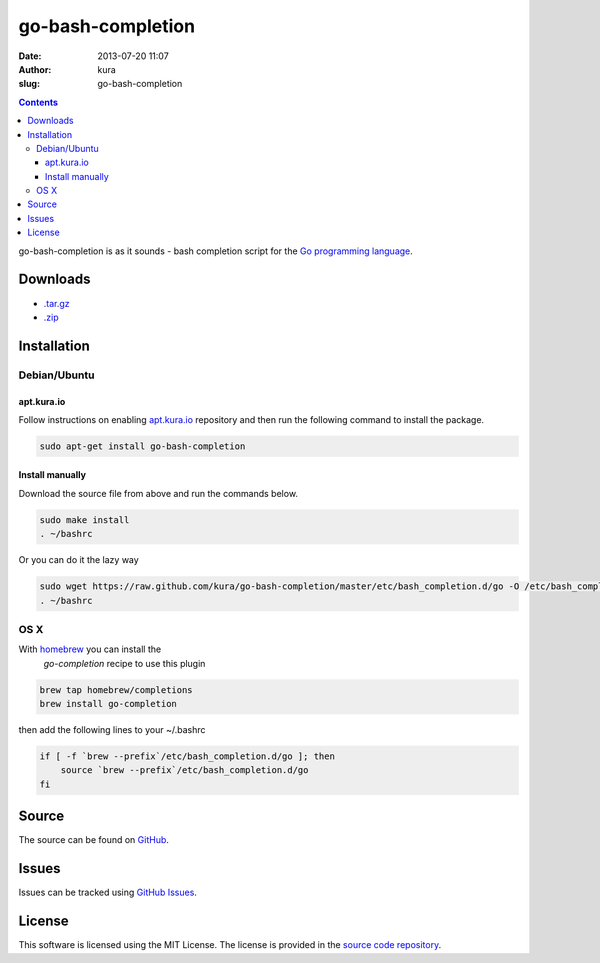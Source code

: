go-bash-completion
##################
:date: 2013-07-20 11:07
:author: kura
:slug: go-bash-completion

.. contents::
    :backlinks: none

go-bash-completion is as it sounds - bash completion
script for the `Go programming language <http://golang.org/>`_.

Downloads
=========

- `.tar.gz <https://github.com/kura/go-bash-completion/tarball/master>`_
- `.zip <https://github.com/kura/go-bash-completion/zipball/master>`_

Installation
============

Debian/Ubuntu
-------------

apt.kura.io
~~~~~~~~~~~

Follow instructions on enabling `apt.kura.io <https://kura.io/apt.kura.io/>`__
repository and then run the following command to install the package.

.. code:: bash

    sudo apt-get install go-bash-completion

Install manually
~~~~~~~~~~~~~~~~

Download the source file from above and run the commands below.

.. code:: bash

    sudo make install
    . ~/bashrc

Or you can do it the lazy way

.. code:: bash

    sudo wget https://raw.github.com/kura/go-bash-completion/master/etc/bash_completion.d/go -O /etc/bash_completion.d/go
    . ~/bashrc

OS X
----

With `homebrew <http://brew.sh/>`_ you can install the
 `go-completion` recipe to use this plugin

.. code:: bash

    brew tap homebrew/completions
    brew install go-completion

then add the following lines to your ~/.bashrc

.. code:: bash

    if [ -f `brew --prefix`/etc/bash_completion.d/go ]; then
        source `brew --prefix`/etc/bash_completion.d/go
    fi

Source
======

The source can be found on `GitHub
<https://github.com/kura/go-bash-completion>`_.

Issues
======

Issues can be tracked using `GitHub Issues
<https://github.com/kura/go-bash-completion/issues>`_.

License
=======

This software is licensed using the MIT License.
The license is provided in the `source code repository
<https://github.com/kura/go-bash-completion/blob/master/LICENSE>`_.
